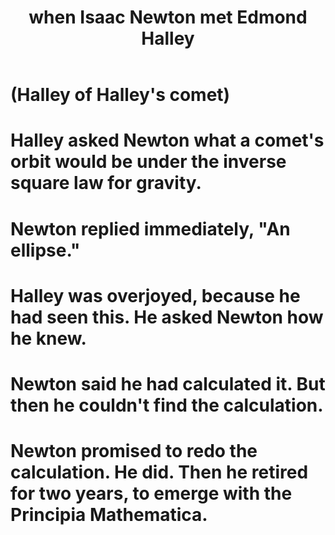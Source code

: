 :PROPERTIES:
:ID:       ce5aaf76-b5ec-425f-9d6f-4e5a853e71e0
:END:
#+title: when Isaac Newton met Edmond Halley
* (Halley of Halley's comet)
* Halley asked Newton what a comet's orbit would be under the inverse square law for gravity.
* Newton replied immediately, "An ellipse."
* Halley was overjoyed, because he had seen this. He asked Newton how he knew.
* Newton said he had calculated it. But then he couldn't find the calculation.
* Newton promised to redo the calculation. He did. Then he retired for two years, to emerge with the Principia Mathematica.

